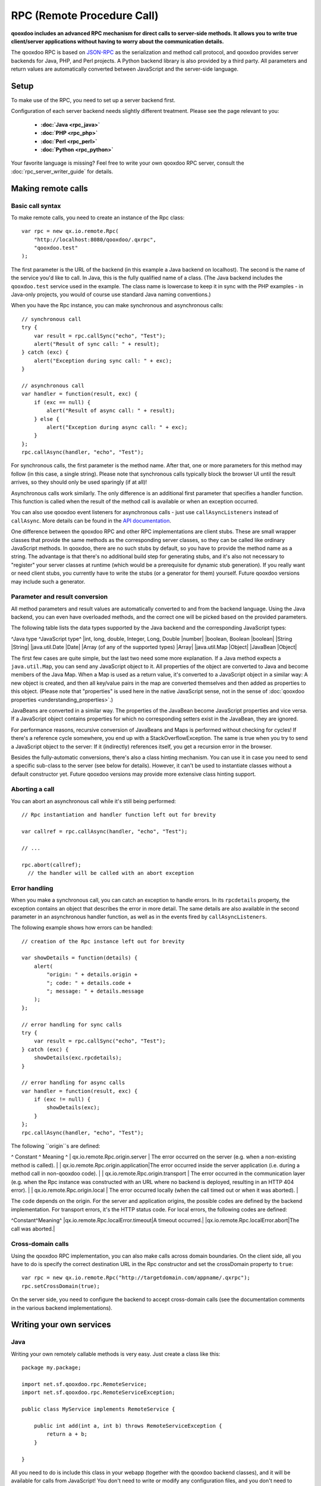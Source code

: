 RPC (Remote Procedure Call)
***************************

**qooxdoo includes an advanced RPC mechanism for direct calls to server-side methods. It allows you to write true client/server applications without having to worry about the communication details.** 

The qooxdoo RPC is based on `JSON-RPC <http://json-rpc.org/>`_ as the serialization and method call protocol, and qooxdoo provides server backends for Java, PHP, and Perl projects. A Python backend library is also provided by a third party. All parameters and return values are automatically converted between JavaScript and the server-side language.

Setup
=====

To make use of the RPC, you need to set up a server backend first.

Configuration of each server backend needs slightly different treatment. Please see the page relevant to you:

  * **:doc:`Java <rpc_java>`**
  * **:doc:`PHP <rpc_php>`**
  * **:doc:`Perl <rpc_perl>`**
  * **:doc:`Python <rpc_python>`**

Your favorite language is missing? Feel free to write your own qooxdoo RPC server, consult the :doc:`rpc_server_writer_guide` for details.

Making remote calls
===================

Basic call syntax
-----------------

To make remote calls, you need to create an instance of the Rpc class:

::

    var rpc = new qx.io.remote.Rpc(
        "http://localhost:8080/qooxdoo/.qxrpc",
        "qooxdoo.test"
    );

The first parameter is the URL of the backend (in this example a Java backend on localhost). The second is the name of the service you'd like to call. In Java, this is the fully qualified name of a class. (The Java backend includes the ``qooxdoo.test`` service used in the example. The class name is lowercase to keep it in sync with the PHP examples - in Java-only projects, you would of course use standard Java naming conventions.)

When you have the Rpc instance, you can make synchronous and asynchronous calls:

::

    // synchronous call
    try {
        var result = rpc.callSync("echo", "Test");
        alert("Result of sync call: " + result);
    } catch (exc) {
        alert("Exception during sync call: " + exc);
    }

    // asynchronous call
    var handler = function(result, exc) {
        if (exc == null) {
            alert("Result of async call: " + result);
        } else {
            alert("Exception during async call: " + exc);
        }
    };
    rpc.callAsync(handler, "echo", "Test");

For synchronous calls, the first parameter is the method name. After that, one or more parameters for this method may follow (in this case, a single string). Please note that synchronous calls typically block the browser UI until the result arrives, so they should only be used sparingly (if at all)!

Asynchronous calls work similarly. The only difference is an additional first parameter that specifies a handler function. This function is called when the result of the method call is available or when an exception occurred.

You can also use qooxdoo event listeners for asynchronous calls - just use ``callAsyncListeners`` instead of ``callAsync``. More details can be found in the `API documentation <http://api.qooxdoo.org/#qx.io.Remote.Rpc>`_.

One difference between the qooxdoo RPC and other RPC implementations are client stubs. These are small wrapper classes that provide the same methods as the corresponding server classes, so they can be called like ordinary JavaScript methods. In qooxdoo, there are no such stubs by default, so you have to provide the method name as a string. The advantage is that there's no additional build step for generating stubs, and it's also not necessary to "register" your server classes at runtime (which would be a prerequisite for dynamic stub generation). If you really want or need client stubs, you currently have to write the stubs (or a generator for them) yourself. Future qooxdoo versions may include such a generator.

Parameter and result conversion
-------------------------------

All method parameters and result values are automatically converted to and from the backend language. Using the Java backend, you can even have overloaded methods, and the correct one will be picked based on the provided parameters.

The following table lists the data types supported by the Java backend and the corresponding JavaScript types:

^Java type ^JavaScript type^
|int, long, double, Integer, Long, Double |number|
|boolean, Boolean |boolean|
|String |String|
|java.util.Date |Date|
|Array (of any of the supported types) |Array|
|java.util.Map |Object|
|JavaBean |Object|

The first few cases are quite simple, but the last two need some more explanation. If a Java method expects a ``java.util.Map``, you can send any JavaScript object to it. All properties of the object are converted to Java and become members of the Java Map. When a Map is used as a return value, it's converted to a JavaScript object in a similar way: A new object is created, and then all key/value pairs in the map are converted themselves and then added as properties to this object. (Please note that "properties" is used here in the native JavaScript sense, not in the sense of :doc:`qooxdoo properties <understanding_properties>`.)

JavaBeans are converted in a similar way. The properties of the JavaBean become JavaScript properties and vice versa. If a JavaScript object contains properties for which no corresponding setters exist in the JavaBean, they are ignored.

For performance reasons, recursive conversion of JavaBeans and Maps is performed without checking for cycles! If there's a reference cycle somewhere, you end up with a StackOverflowException. The same is true when you try to send a JavaScript object to the server: If it (indirectly) references itself, you get a recursion error in the browser.

Besides the fully-automatic conversions, there's also a class hinting mechanism. You can use it in case you need to send a specific sub-class to the server (see below for details). However, it can't be used to instantiate classes without a default constructor yet. Future qooxdoo versions may provide more extensive class hinting support.

Aborting a call
---------------

You can abort an asynchronous call while it's still being performed:

::

    // Rpc instantiation and handler function left out for brevity

    var callref = rpc.callAsync(handler, "echo", "Test");

    // ...

    rpc.abort(callref);
      // the handler will be called with an abort exception

Error handling
--------------

When you make a synchronous call, you can catch an exception to handle errors. In its ``rpcdetails`` property, the exception contains an object that describes the error in more detail. The same details are also available in the second parameter in an asynchronous handler function, as well as in the events fired by ``callAsyncListeners``.

The following example shows how errors can be handled:

::

    // creation of the Rpc instance left out for brevity

    var showDetails = function(details) {
        alert(
            "origin: " + details.origin +
            "; code: " + details.code +
            "; message: " + details.message
        );
    };

    // error handling for sync calls
    try {
        var result = rpc.callSync("echo", "Test");
    } catch (exc) {
        showDetails(exc.rpcdetails);
    }

    // error handling for async calls
    var handler = function(result, exc) {
        if (exc != null) {
            showDetails(exc);
        }
    };
    rpc.callAsync(handler, "echo", "Test");

The following ``origin``s are defined:

^ Constant ^ Meaning ^
| qx.io.remote.Rpc.origin.server | The error occurred on the server (e.g. when a non-existing method is called). |
| qx.io.remote.Rpc.origin.application|The error occurred inside the server application (i.e. during a method call in non-qooxdoo code). |
| qx.io.remote.Rpc.origin.transport | The error occurred in the communication layer (e.g. when the Rpc instance was constructed with an URL where no backend is deployed, resulting in an HTTP 404 error). |
| qx.io.remote.Rpc.origin.local | The error occurred locally (when the call timed out or when it was aborted). |

The ``code`` depends on the origin. For the server and application origins, the possible codes are defined by the backend implementation. For transport errors, it's the HTTP status code. For local errors, the following codes are defined:

^Constant^Meaning^
|qx.io.remote.Rpc.localError.timeout|A timeout occurred.|
|qx.io.remote.Rpc.localError.abort|The call was aborted.|

Cross-domain calls
------------------

Using the qooxdoo RPC implementation, you can also make calls across domain boundaries. On the client side, all you have to do is specify the correct destination URL in the Rpc constructor and set the crossDomain property to ``true``:

::

    var rpc = new qx.io.remote.Rpc("http://targetdomain.com/appname/.qxrpc");
    rpc.setCrossDomain(true);

On the server side, you need to configure the backend to accept cross-domain calls (see the documentation comments in the various backend implementations).

Writing your own services
=========================

Java
----

Writing your own remotely callable methods is very easy. Just create a class like this:

::

    package my.package;

    import net.sf.qooxdoo.rpc.RemoteService;
    import net.sf.qooxdoo.rpc.RemoteServiceException;

    public class MyService implements RemoteService {

        public int add(int a, int b) throws RemoteServiceException {
            return a + b;
        }

    }

All you need to do is include this class in your webapp (together with the qooxdoo backend classes), and it will be available for calls from JavaScript! You don't need to write or modify any configuration files, and you don't need to register this class anywhere. The only requirements are:

  - The class has to implement the ``RemoteService`` interface. This is a so-called tagging interface, i.e. it has no methods.
  - All methods that should be remotely available must be declared to throw a ``RemoteServiceException``.

Both requirements are there to protect arbitrary Java code from being called.

Accessing the session
^^^^^^^^^^^^^^^^^^^^^

There is one instance of a service class per session. To get access to the current session, you can provide an *injection* method called ``setQooxdooEnvironment``:

::

    package my.package;

    import javax.servlet.http.HttpSession;

    import net.sf.qooxdoo.rpc.Environment;
    import net.sf.qooxdoo.rpc.RemoteService;
    import net.sf.qooxdoo.rpc.RemoteServiceException;

    public class MyService implements RemoteService {

        private Environment _env;

        public void setQooxdooEnvironment(Environment env) {
            _env = env;
        }

        public void someRemoteMethod() throws RemoteServiceException {
            HttpSession session = _env.getRequest().getSession();
        }

    }

The environment provides access to the current request (via ``getRequest``) and the RpcServlet instance that is handling the current call (via ``getRpcServlet``).

Advanced Java topics
====================

Automatic client configuration
------------------------------

The Java RPC backend contains an auto-config mechanism, mainly used for automatically detecting the server URL. You can access it by including the following script tag in your HTML page:

::

    <html>
        <head>
            <!-- ... -->
            <script type="text/javascript" src=".qxrpc"></script>
        </head>
    </html>

Provided the HTML page is part of the webapp (and not loaded via file:%%*%%...), and provided that you didn't change the default mapping of the RpcServlet (''.qxrpc''), any request to http:*server/app/foo/bar.qxrpc (or anything else that ends with .qxrpc) will always be directed to the RpcServlet. The RpcServlet fills a structure with basic information about the server. It may answer with something like

::

    qx.core.ServerSettings = {serverPathPrefix: 'http://server/app', ...}

and this is used by the ``makeServerURL()`` helper method in the RPC class. You can use this when instantiating an RPC instance:

::

    var rpc = new qx.io.remote.Rpc(
        qx.io.remote.Rpc.makeServerURL(),
        "my.package.MyService"
    );

This way, you don't need to hardcode the URL of the service. Your client code will work without modifications, no matter what the name of your application is or where it is deployed. By generating absolute URLs you don't have to worry about moving around web pages and scripts in the directory structure, which is a common shortcoming of relative URLs. The auto-configration feature is also convenient if you need to embed a session id into the URL.

Subclassing RpcServlet
----------------------

It can be useful to create your own version of qooxdoo's ``RpcServlet``. Some of the benefits of subclassing it are:

  - **Custom object conversion**: By creating your own subclass, you can provide code for custom conversion of objects. This is especially useful for classes that don't have a default constructor.
  - **Detailed server logging**: You can hook your own code into the method calling mechanism, e.g. to provide detailed failure logging (the JavaScript side only receives rather generic errors).
  - **Property filtering**: For methods that return JavaBeans, you can filter the properties that should be sent to the client. This can save a lot of bandwidth without having to completely wrap the result in a custom object.
  - **Class hinting**: For security reasons, the class hinting mechanism isn't active by default (otherwise, client code could instantiate arbitrary server classes). By overriding a method, you can enable it on a case-by-case basis.

The following example code shows how all of this can be done:

::

    package my.package;

    import java.lang.reflect.InvocationTargetException;
    import java.util.Calendar;
    import java.util.Map;

    import net.sf.qooxdoo.rpc.RpcServlet;
    import net.sf.qooxdoo.rpc.RemoteCallUtils;

    import org.json.JSONArray;

    public class MyRpcServlet extends RpcServlet {

        protected RemoteCallUtils getRemoteCallUtils() {
            return new RemoteCallUtils() {

                // log exceptions by overriding callCompatibleMethod

                protected Object callCompatibleMethod(Object instance,
                        String methodName, JSONArray parameters)
                        throws Exception {
                    try {
                        return super.callCompatibleMethod(instance, methodName, parameters);
                    } catch (Exception exc) {
                        exc.printStackTrace();
                        throw exc;
                    }
                }

                // influence object conversion

                public Object toJava(Object obj, Class targetType) {
                    // insert custom conversion to Java here
                    // (default: call super method)
                    return super.toJava(obj, targetType);
                }

                public Object fromJava(Object obj)
                    throws IllegalAccessException, InvocationTargetException,
                    NoSuchMethodException {

                    // use Dates instead of Calendars (so that the
                    // client code receives native JavaScript dates)
                    if (obj instanceof Calendar) {
                        return super.fromJava(((Calendar) obj).getTime());
                    }

                    return super.fromJava(obj);
                }

                // filter unwanted bean properties

                protected Map filter(Object obj, Map map) {
                    if (obj instanceof Date) {
                        map.remove("timezoneOffset");
                    }
                    return super.filter(obj, map);
                }

                // class hinting

                protected Class resolveClassHint(String requestedTypeName,
                        Class targetType) throws Exception {
                    // allow class hinting in some cases
                    // (useful for methods that expect a superclass
                    // of SubClassA and SubClassB)
                    if (requestedTypeName.equals("my.package.SubClassA") ||
                        requestedTypeName.equals("my.package.SubClassB")) {
                        return Class.forName(requestedTypeName);
                    } else {
                        return super.resolveClassHint(requestedTypeName, targetType);
                    }
                }
            };
        }
    }

To make use of class hinting on the client side, you have to send objects with a ``class`` attribute:

::

    rpc.callAsync(handler, "testMethod",
        {"class": "my.package.SubClassA",
         property1: 123,
         property2: 456,
         /* ... */
        });

Please note that ``class`` is a reserved word in JavaScript, so you have to enclose it in quotes.